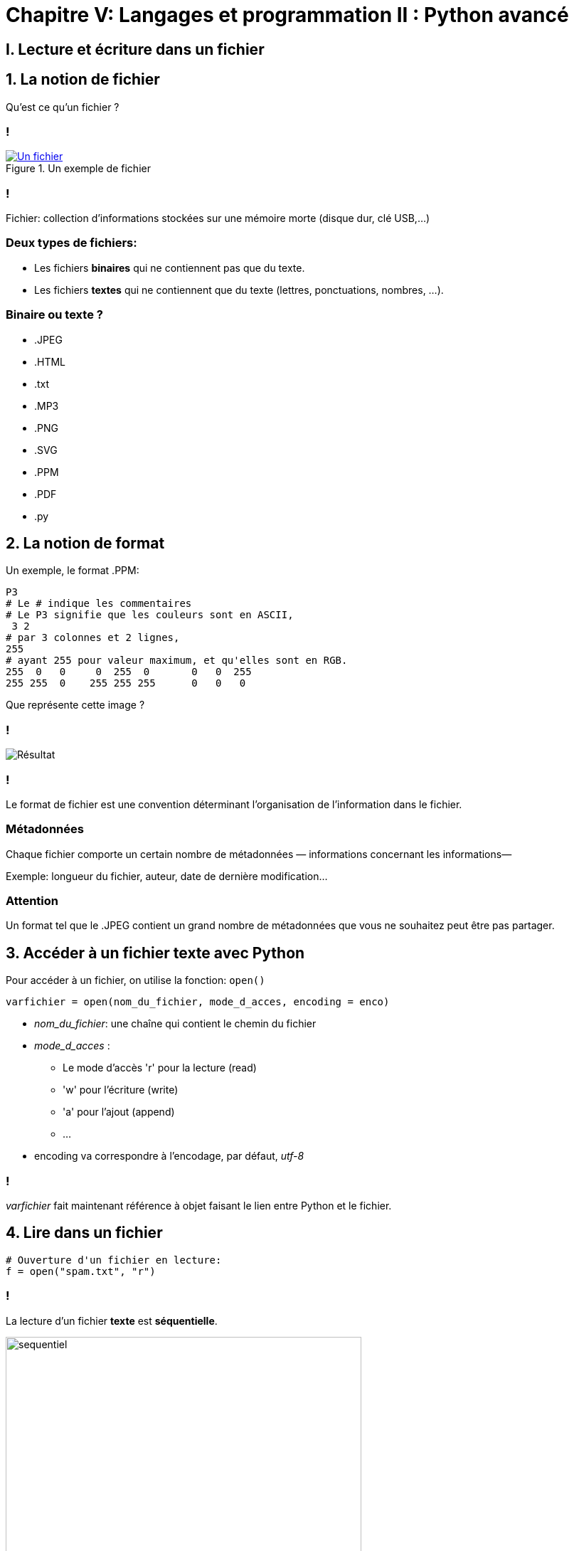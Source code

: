 :backend: revealjs
:revealjs_theme: moon

= Chapitre V: Langages et programmation II : Python avancé
:source-highlighter: pygments
:pygments-style: tango

//***************************
// Sources d'inspirations: **
//**************************
//
// Article sur les fichiers de wikipedia
//
// https://eric.univ-lyon2.fr/~ricco/cours/slides/PE%20-%20fichiers%20sous%20python.pdf
//
// Nymphomaths:
// http://www.nymphomath.ch/pj/pendu/chapitre7.pdf
// Très bien sur la théorie et un peu tout comme d'hab
//
// Cours Pointal:
// https://perso.limsi.fr/pointal/_media/python:cours:poly_cours_info-algo_sp1-1617-revu.pdf
// https://perso.limsi.fr/pointal/_media/python:cours:tpinfopython_2016-2017_sp1-tp5.pdf
//
// http://www.isn.cligniez.fr/cours.php
// http://www.isn.cligniez.fr/fichiers.php
// Une partie intéressante sur la lecture et l'écriture de fichier
// L'exemple de traitement d'un texte avec germinal vient de là
//
// https://frederic-junier.org/ISN/Cours/ISN2015-ProgrammationChap2V1.pdf
// Bonne source d'exo comme d'hab
//
// http://fsincere.free.fr/isn/python/cours_python_fichier.php
// Tjs bien avec un exemple de projet intéressant
//
// http://www.ac-grenoble.fr/disciplines/informatiquelycee/python_ISN_a13.html
// Utilisé pour construire le tp
//
// http://www.xavierdupre.fr/site2013/enseignements/td/seance4_module_fichier_regexp.pdf
// Semble compliqué
//
// http://perso.univ-perp.fr/guillaume.revy/teaching/201617/Programmation/td4.pdf
// Exo compliqué: exo du découpage de fichier


== I. Lecture et écriture dans un fichier

== 1. La notion de fichier

Qu'est ce qu'un fichier ?

=== !

[#ex-fichier]
.Un exemple de fichier
[link=https://en.wikipedia.org/wiki/File:IBM1130CopyCard.agr.jpg]
image::https://upload.wikimedia.org/wikipedia/commons/d/d8/IBM1130CopyCard.agr.jpg[Un fichier]

=== !

Fichier: collection d’informations stockées sur une mémoire morte
(disque dur, clé USB,...)

=== Deux types de fichiers:

* Les fichiers *binaires* qui ne contiennent pas que du texte.
* Les  fichiers *textes* qui ne contiennent que du texte (lettres, ponctuations, nombres, ...).

=== Binaire ou texte ?

[.step]
* .JPEG
* .HTML
* .txt
* .MP3
* .PNG
* .SVG
* .PPM
* .PDF
* .py

== 2. La notion de format

Un exemple, le format .PPM:

[source]
----
P3
# Le # indique les commentaires
# Le P3 signifie que les couleurs sont en ASCII,
 3 2
# par 3 colonnes et 2 lignes,
255
# ayant 255 pour valeur maximum, et qu'elles sont en RGB.
255  0   0     0  255  0       0   0  255
255 255  0    255 255 255      0   0   0
----

Que représente cette image ?

=== !
image::https://upload.wikimedia.org/wikipedia/commons/5/57/Tiny6pixel.png[Résultat]


=== !

Le format de fichier est une convention déterminant l'organisation de l'information
dans le fichier.

=== Métadonnées

Chaque fichier comporte un certain nombre de métadonnées — informations
concernant les informations—

Exemple: longueur du fichier, auteur, date de dernière modification...

=== Attention

Un format tel que le .JPEG contient un grand nombre de métadonnées que
vous ne souhaitez peut être pas partager.

== 3. Accéder à un fichier texte avec Python

Pour accéder à un fichier, on utilise la fonction: `open()`

[source,python]
----
varfichier = open(nom_du_fichier, mode_d_acces, encoding = enco)
----

[.step]
* _nom_du_fichier_: une chaîne qui contient le chemin du fichier
* _mode_d_acces_ :
** Le mode d'accès 'r' pour la lecture (read)
** 'w'  pour l'écriture (write)
** 'a'  pour l'ajout (append)
** ...
* encoding va correspondre à l'encodage, par défaut, _utf-8_

=== !

_varfichier_ fait maintenant référence à objet faisant le lien entre Python
et le fichier.

== 4. Lire dans un fichier

[source,python]
----
# Ouverture d'un fichier en lecture:
f = open("spam.txt", "r")
----

=== !

La lecture d'un fichier *texte* est *séquentielle*.

image::assets/sequentiel.png[sequentiel,width=500,height=350]

=== On peut lire caractère par caractère.

[source,python]
----
# chars est une chaîne contenant les 50 premiers caractères
#du fichier
chars = f.read(50)
# charsbis est une chaîne contenant les deux suivants
charsbis = f.read(2)
----

[source,python]
----
# texte contient tout ce qu'il reste à lire dans le fichier
texte = f.read()
----

=== On peut lire ligne par ligne

[source,python]
----
# ligne contient la ligne suivante
# avec le caractère "\n" à la fin
ligne = f.readline()
----

// [source,python]
// ----
// # lignes contient toutes les lignes restantes sous forme de liste
// lignes = f.readlines()
// ----

=== Python est for

[source,python]
----
#Ces instructions permettent d'afficher le fichier ligne par ligne
for i in f:
  print(i)
----

== 5. Ecrire dans un fichier

Deux modes d'écriture:

=== Le mode "w"

Il va créer le fichier ou l'*écraser* s'il existe déjà.

[source,python]
----
# Ouverture d'un fichier en écriture:
f = open("spam.txt", "w")
----

=== Le mode "a"

Il permet d'ajouter d'écrire à la fin du fichier. (Crée un fichier s'il n'existe pas.)

[source,python]
----
# Ouverture d'un fichier en écriture:
f = open("spam.txt", "a")
----

=== L'écriture est aussi séquentielle

[source,python]
----
# Pour écrire
f.write("hello")
# write n'ajoute pas d'espace ou de saut de ligne
f.write(" world\n")
f.write("!")
----

Le fichier contient maintenant la ligne "hello world". +
Et une ligne: "!"

== 6. Libérer le fichier

Un fichier est une ressource partagée, il faut le libérer après l'avoir
utilisé avec:

[source,python]
----
f.close()
----

=== !

Idéalement, il faudrait gérer les éventuelles erreurs, et faire en sorte
que le fichier se ferme en cas d'erreur.
